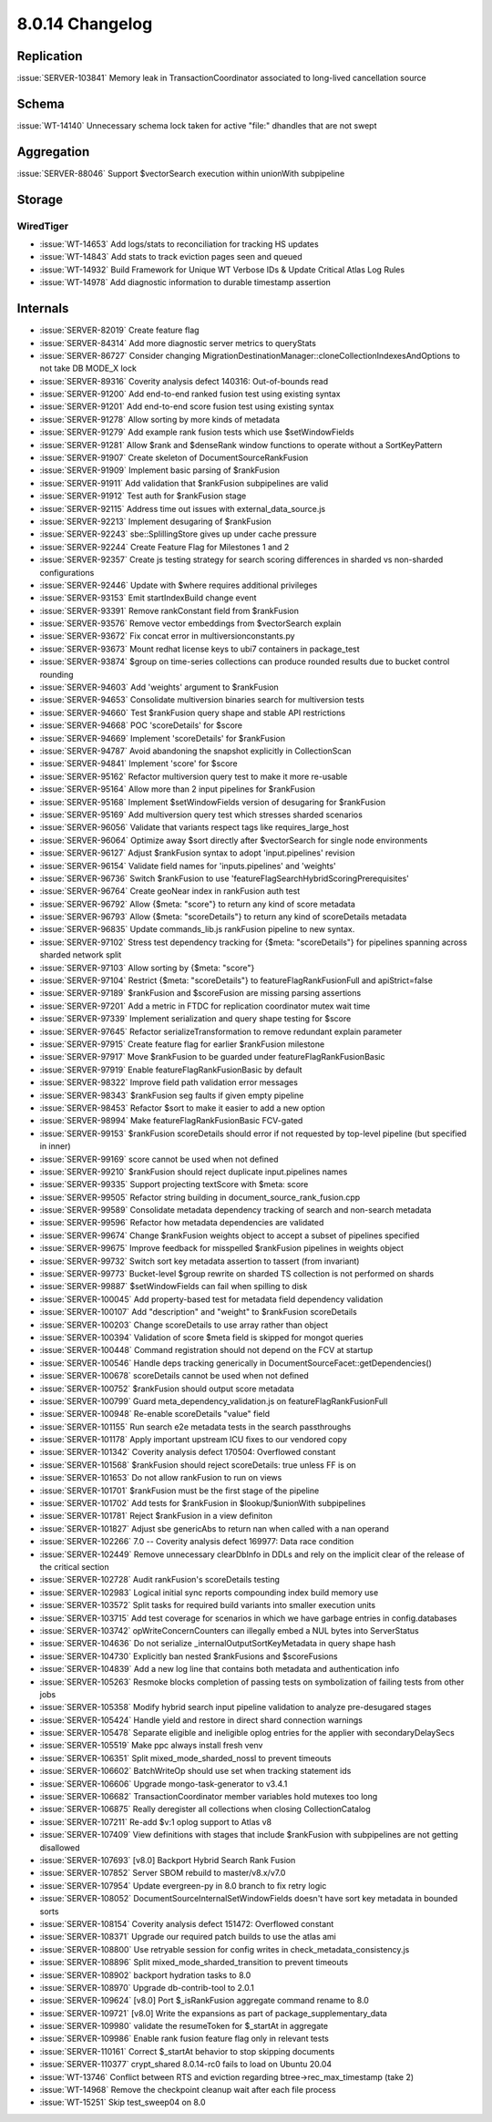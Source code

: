 .. _8.0.14-changelog:

8.0.14 Changelog
----------------

Replication
~~~~~~~~~~~

:issue:`SERVER-103841` Memory leak in TransactionCoordinator associated
to long-lived cancellation source

Schema
~~~~~~

:issue:`WT-14140` Unnecessary schema lock taken for active "file:"
dhandles that are not swept

Aggregation
~~~~~~~~~~~

:issue:`SERVER-88046` Support $vectorSearch execution within unionWith
subpipeline

Storage
~~~~~~~


WiredTiger
``````````

- :issue:`WT-14653` Add logs/stats to reconciliation for tracking HS
  updates
- :issue:`WT-14843` Add stats to track eviction pages seen and queued
- :issue:`WT-14932` Build Framework for Unique WT Verbose IDs & Update
  Critical Atlas Log Rules
- :issue:`WT-14978` Add diagnostic information to durable timestamp
  assertion

Internals
~~~~~~~~~

- :issue:`SERVER-82019` Create feature flag
- :issue:`SERVER-84314` Add more diagnostic server metrics to queryStats
- :issue:`SERVER-86727` Consider changing
  MigrationDestinationManager::cloneCollectionIndexesAndOptions to not
  take DB MODE_X lock
- :issue:`SERVER-89316` Coverity analysis defect 140316: Out-of-bounds
  read
- :issue:`SERVER-91200` Add end-to-end ranked fusion test using existing
  syntax
- :issue:`SERVER-91201` Add end-to-end score fusion test using existing
  syntax
- :issue:`SERVER-91278` Allow sorting by more kinds of metadata
- :issue:`SERVER-91279` Add example rank fusion tests which use
  $setWindowFields
- :issue:`SERVER-91281` Allow $rank and $denseRank window functions to
  operate without a SortKeyPattern
- :issue:`SERVER-91907` Create skeleton of DocumentSourceRankFusion
- :issue:`SERVER-91909` Implement basic parsing of $rankFusion
- :issue:`SERVER-91911` Add validation that $rankFusion subpipelines are
  valid
- :issue:`SERVER-91912` Test auth for $rankFusion stage
- :issue:`SERVER-92115` Address time out issues with
  external_data_source.js
- :issue:`SERVER-92213` Implement desugaring of $rankFusion
- :issue:`SERVER-92243` sbe::SplillingStore gives up under cache
  pressure
- :issue:`SERVER-92244` Create Feature Flag for Milestones 1 and 2
- :issue:`SERVER-92357` Create js testing strategy for search scoring
  differences in sharded vs non-sharded configurations
- :issue:`SERVER-92446` Update with $where requires additional
  privileges
- :issue:`SERVER-93153` Emit startIndexBuild change event
- :issue:`SERVER-93391` Remove rankConstant field from $rankFusion
- :issue:`SERVER-93576` Remove vector embeddings from $vectorSearch
  explain
- :issue:`SERVER-93672` Fix concat error in multiversionconstants.py
- :issue:`SERVER-93673` Mount redhat license keys to ubi7 containers in
  package_test
- :issue:`SERVER-93874` $group on time-series collections can produce
  rounded results due to bucket control rounding
- :issue:`SERVER-94603` Add 'weights' argument to $rankFusion
- :issue:`SERVER-94653` Consolidate multiversion binaries search for
  multiversion tests
- :issue:`SERVER-94660` Test $rankFusion query shape and stable API
  restrictions
- :issue:`SERVER-94668` POC 'scoreDetails' for $score
- :issue:`SERVER-94669` Implement 'scoreDetails' for $rankFusion
- :issue:`SERVER-94787` Avoid abandoning the snapshot explicitly in
  CollectionScan
- :issue:`SERVER-94841` Implement 'score' for $score
- :issue:`SERVER-95162` Refactor multiversion query test to make it more
  re-usable
- :issue:`SERVER-95164` Allow more than 2 input pipelines for
  $rankFusion
- :issue:`SERVER-95168` Implement $setWindowFields version of desugaring
  for $rankFusion
- :issue:`SERVER-95169` Add multiversion query test which stresses
  sharded scenarios
- :issue:`SERVER-96056` Validate that variants respect tags like
  requires_large_host
- :issue:`SERVER-96064` Optimize away $sort directly after $vectorSearch
  for single node environments
- :issue:`SERVER-96127` Adjust $rankFusion syntax to adopt
  'input.pipelines' revision
- :issue:`SERVER-96154` Validate field names for 'inputs.pipelines' and
  'weights'
- :issue:`SERVER-96736` Switch $rankFusion to use
  'featureFlagSearchHybridScoringPrerequisites'
- :issue:`SERVER-96764` Create geoNear index in rankFusion auth test
- :issue:`SERVER-96792` Allow {$meta: "score"} to return any kind of
  score metadata
- :issue:`SERVER-96793` Allow {$meta: "scoreDetails"} to return any kind
  of scoreDetails metadata
- :issue:`SERVER-96835` Update commands_lib.js rankFusion pipeline to
  new syntax.
- :issue:`SERVER-97102` Stress test dependency tracking for {$meta:
  "scoreDetails"} for pipelines spanning across sharded network split
- :issue:`SERVER-97103` Allow sorting by {$meta: "score"}
- :issue:`SERVER-97104` Restrict {$meta: "scoreDetails"} to
  featureFlagRankFusionFull and apiStrict=false
- :issue:`SERVER-97189` $rankFusion and $scoreFusion are missing parsing
  assertions
- :issue:`SERVER-97201` Add a metric in FTDC for replication coordinator
  mutex wait time
- :issue:`SERVER-97339` Implement serialization and query shape testing
  for $score
- :issue:`SERVER-97645` Refactor serializeTransformation to remove
  redundant explain parameter
- :issue:`SERVER-97915` Create feature flag for earlier $rankFusion
  milestone
- :issue:`SERVER-97917` Move $rankFusion to be guarded under
  featureFlagRankFusionBasic
- :issue:`SERVER-97919` Enable featureFlagRankFusionBasic by default
- :issue:`SERVER-98322` Improve field path validation error messages
- :issue:`SERVER-98343` $rankFusion seg faults if given empty pipeline
- :issue:`SERVER-98453` Refactor $sort to make it easier to add a new
  option
- :issue:`SERVER-98994` Make featureFlagRankFusionBasic FCV-gated
- :issue:`SERVER-99153` $rankFusion scoreDetails should error if not
  requested by top-level pipeline (but specified in inner)
- :issue:`SERVER-99169` score cannot be used when not defined
- :issue:`SERVER-99210` $rankFusion should reject duplicate
  input.pipelines names
- :issue:`SERVER-99335` Support projecting textScore with $meta: score
- :issue:`SERVER-99505` Refactor string building in
  document_source_rank_fusion.cpp
- :issue:`SERVER-99589` Consolidate metadata dependency tracking of
  search and non-search metadata
- :issue:`SERVER-99596` Refactor how metadata dependencies are validated
- :issue:`SERVER-99674` Change $rankFusion weights object to accept a
  subset of pipelines specified
- :issue:`SERVER-99675` Improve feedback for misspelled $rankFusion
  pipelines in weights object
- :issue:`SERVER-99732` Switch sort key metadata assertion to tassert
  (from invariant)
- :issue:`SERVER-99773` Bucket-level $group rewrite on sharded TS
  collection is not performed on shards
- :issue:`SERVER-99887` $setWindowFields can fail when spilling to disk
- :issue:`SERVER-100045` Add property-based test for metadata field
  dependency validation
- :issue:`SERVER-100107` Add "description" and "weight" to $rankFusion
  scoreDetails
- :issue:`SERVER-100203` Change scoreDetails to use array rather than
  object
- :issue:`SERVER-100394` Validation of score $meta field is skipped for
  mongot queries
- :issue:`SERVER-100448` Command registration should not depend on the
  FCV at startup
- :issue:`SERVER-100546` Handle deps tracking generically in
  DocumentSourceFacet::getDependencies()
- :issue:`SERVER-100678` scoreDetails cannot be used when not defined
- :issue:`SERVER-100752` $rankFusion should output score metadata
- :issue:`SERVER-100799` Guard meta_dependency_validation.js on
  featureFlagRankFusionFull
- :issue:`SERVER-100948` Re-enable scoreDetails "value" field
- :issue:`SERVER-101155` Run search e2e metadata tests in the search
  passthroughs
- :issue:`SERVER-101178` Apply important upstream ICU fixes to our
  vendored copy
- :issue:`SERVER-101342` Coverity analysis defect 170504: Overflowed
  constant
- :issue:`SERVER-101568` $rankFusion should reject scoreDetails: true
  unless FF is on
- :issue:`SERVER-101653` Do not allow rankFusion to run on views
- :issue:`SERVER-101701` $rankFusion must be the first stage of the
  pipeline
- :issue:`SERVER-101702` Add tests for $rankFusion in $lookup/$unionWith
  subpipelines
- :issue:`SERVER-101781` Reject $rankFusion in a view definiton
- :issue:`SERVER-101827` Adjust sbe genericAbs to return nan when called
  with a nan operand
- :issue:`SERVER-102266` 7.0 -- Coverity analysis defect 169977: Data
  race condition
- :issue:`SERVER-102449` Remove unnecessary clearDbInfo in DDLs and rely
  on the implicit clear of the release of the critical section
- :issue:`SERVER-102728` Audit rankFusion's scoreDetails testing
- :issue:`SERVER-102983` Logical initial sync reports compounding index
  build memory use
- :issue:`SERVER-103572` Split tasks for required build variants into
  smaller execution units
- :issue:`SERVER-103715` Add test coverage for scenarios in which we
  have garbage entries in config.databases
- :issue:`SERVER-103742` opWriteConcernCounters can illegally embed a
  NUL bytes into ServerStatus
- :issue:`SERVER-104636` Do not serialize _internalOutputSortKeyMetadata
  in query shape hash
- :issue:`SERVER-104730` Explicitly ban nested $rankFusions and
  $scoreFusions
- :issue:`SERVER-104839` Add a new log line that contains both metadata
  and authentication info
- :issue:`SERVER-105263` Resmoke blocks completion of passing tests on
  symbolization of failing tests from other jobs
- :issue:`SERVER-105358` Modify hybrid search input pipeline validation
  to analyze pre-desugared stages
- :issue:`SERVER-105424` Handle yield and restore in direct shard
  connection warnings
- :issue:`SERVER-105478` Separate eligible and ineligible oplog entries
  for the applier with secondaryDelaySecs
- :issue:`SERVER-105519` Make ppc always install fresh venv
- :issue:`SERVER-106351` Split mixed_mode_sharded_nossl to prevent
  timeouts
- :issue:`SERVER-106602` BatchWriteOp should use set when tracking
  statement ids
- :issue:`SERVER-106606` Upgrade mongo-task-generator to v3.4.1
- :issue:`SERVER-106682` TransactionCoordinator member variables hold
  mutexes too long
- :issue:`SERVER-106875` Really deregister all collections when closing
  CollectionCatalog
- :issue:`SERVER-107211` Re-add $v:1 oplog support to Atlas v8
- :issue:`SERVER-107409` View definitions with stages that include
  $rankFusion with subpipelines are not getting disallowed
- :issue:`SERVER-107693` [v8.0] Backport Hybrid Search Rank Fusion
- :issue:`SERVER-107852` Server SBOM rebuild to master/v8.x/v7.0
- :issue:`SERVER-107954` Update evergreen-py in 8.0 branch to fix retry
  logic
- :issue:`SERVER-108052` DocumentSourceInternalSetWindowFields doesn't
  have sort key metadata in bounded sorts
- :issue:`SERVER-108154` Coverity analysis defect 151472: Overflowed
  constant
- :issue:`SERVER-108371` Upgrade our required patch builds to use the
  atlas ami
- :issue:`SERVER-108800` Use retryable session for config writes in
  check_metadata_consistency.js
- :issue:`SERVER-108896` Split mixed_mode_sharded_transition to prevent
  timeouts
- :issue:`SERVER-108902` backport hydration tasks to 8.0
- :issue:`SERVER-108970` Upgrade db-contrib-tool to 2.0.1
- :issue:`SERVER-109624` [v8.0] Port $_isRankFusion aggregate command
  rename to 8.0
- :issue:`SERVER-109721` [v8.0] Write the expansions as part of
  package_supplementary_data
- :issue:`SERVER-109980` validate the resumeToken for $_startAt in
  aggregate
- :issue:`SERVER-109986` Enable rank fusion feature flag only in
  relevant tests
- :issue:`SERVER-110161` Correct $_startAt behavior to stop skipping
  documents
- :issue:`SERVER-110377` crypt_shared 8.0.14-rc0 fails to load on Ubuntu
  20.04
- :issue:`WT-13746` Conflict between RTS and eviction regarding
  btree->rec_max_timestamp (take 2)
- :issue:`WT-14968` Remove the checkpoint cleanup wait after each file
  process
- :issue:`WT-15251` Skip test_sweep04 on 8.0


